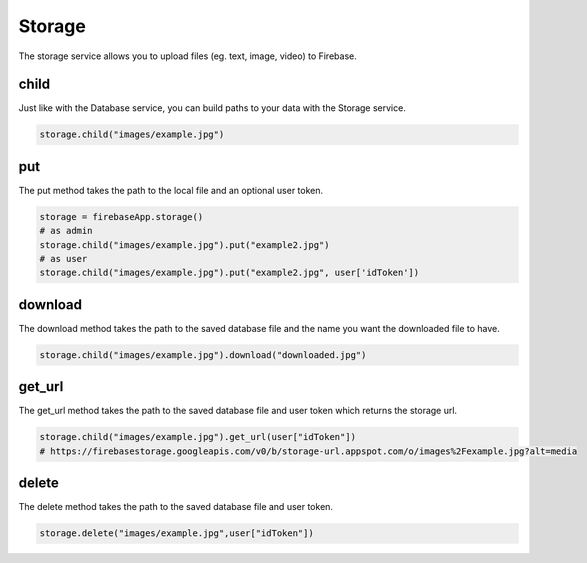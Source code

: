 Storage
=======

The storage service allows you to upload files (eg. text, image,
video) to Firebase.

child
-----

Just like with the Database service, you can build paths to your data
with the Storage service.

.. code-block:: python

   storage.child("images/example.jpg")
..

put
---

The put method takes the path to the local file and an optional user
token.

.. code-block:: python

   storage = firebaseApp.storage()
   # as admin
   storage.child("images/example.jpg").put("example2.jpg")
   # as user
   storage.child("images/example.jpg").put("example2.jpg", user['idToken'])
..

download
--------

The download method takes the path to the saved database file and the
name you want the downloaded file to have.

.. code-block:: python

   storage.child("images/example.jpg").download("downloaded.jpg")
..

get_url
-------

The get_url method takes the path to the saved database file and user
token which returns the storage url.

.. code-block:: python

   storage.child("images/example.jpg").get_url(user["idToken"])
   # https://firebasestorage.googleapis.com/v0/b/storage-url.appspot.com/o/images%2Fexample.jpg?alt=media
..

delete
------

The delete method takes the path to the saved database file and user
token.

.. code-block:: python

   storage.delete("images/example.jpg",user["idToken"])
..
